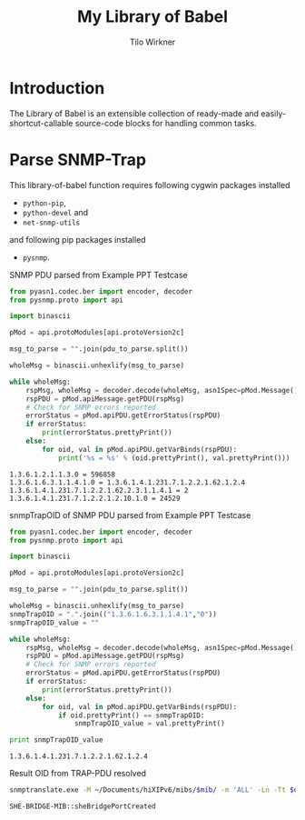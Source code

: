 #+title:    My Library of Babel
#+author:     Tilo Wirkner 
#+STARTUP:  hideblocks

* Introduction

The Library of Babel is an extensible collection of ready-made and
easily-shortcut-callable source-code blocks for handling common tasks.

* Parse SNMP-Trap 

This library-of-babel function requires following cygwin packages installed
- ~python-pip~, 
- ~python-devel~ and 
- ~net-snmp-utils~ 
and following pip packages installed
- ~pysnmp~. 

SNMP PDU parsed from Example PPT Testcase

#+NAME: mlob-parse-snmp-trap-pdu 
#+BEGIN_SRC python :results output :var pdu_to_parse="307e0201 01040670 75626c69 63a77102 0406747c 48020100 02010030 63300f06 082b0601 02010103 00430309 1b7a301e 060a2b06 01060301 01040100 06102b06 01040181 67070102 02013e01 02043018 06132b06 01040181 67070102 02013e02 03010104 01020102 30160610 2b060104 01816707 01020201 020a0100 42025fd1"
  from pyasn1.codec.ber import encoder, decoder
  from pysnmp.proto import api

  import binascii

  pMod = api.protoModules[api.protoVersion2c]

  msg_to_parse = "".join(pdu_to_parse.split())

  wholeMsg = binascii.unhexlify(msg_to_parse)

  while wholeMsg:
      rspMsg, wholeMsg = decoder.decode(wholeMsg, asn1Spec=pMod.Message())
      rspPDU = pMod.apiMessage.getPDU(rspMsg)
      # Check for SNMP errors reported
      errorStatus = pMod.apiPDU.getErrorStatus(rspPDU)
      if errorStatus:
          print(errorStatus.prettyPrint())
      else:
          for oid, val in pMod.apiPDU.getVarBinds(rspPDU):
              print('%s = %s' % (oid.prettyPrint(), val.prettyPrint()))
#+END_SRC

#+RESULTS: mlob-parse-snmp-trap-pdu
: 1.3.6.1.2.1.1.3.0 = 596858
: 1.3.6.1.6.3.1.1.4.1.0 = 1.3.6.1.4.1.231.7.1.2.2.1.62.1.2.4
: 1.3.6.1.4.1.231.7.1.2.2.1.62.2.3.1.1.4.1 = 2
: 1.3.6.1.4.1.231.7.1.2.2.1.2.10.1.0 = 24529


snmpTrapOID of SNMP PDU parsed from Example PPT Testcase

#+NAME: mlob-get-snmp-trap-oid 
#+BEGIN_SRC python :results output :var pdu_to_parse="307e0201 01040670 75626c69 63a77102 0406747c 48020100 02010030 63300f06 082b0601 02010103 00430309 1b7a301e 060a2b06 01060301 01040100 06102b06 01040181 67070102 02013e01 02043018 06132b06 01040181 67070102 02013e02 03010104 01020102 30160610 2b060104 01816707 01020201 020a0100 42025fd1"
  from pyasn1.codec.ber import encoder, decoder
  from pysnmp.proto import api

  import binascii

  pMod = api.protoModules[api.protoVersion2c]

  msg_to_parse = "".join(pdu_to_parse.split())

  wholeMsg = binascii.unhexlify(msg_to_parse)
  snmpTrapOID = ".".join(("1.3.6.1.6.3.1.1.4.1","0"))
  snmpTrapOID_value = ""

  while wholeMsg:
      rspMsg, wholeMsg = decoder.decode(wholeMsg, asn1Spec=pMod.Message())
      rspPDU = pMod.apiMessage.getPDU(rspMsg)
      # Check for SNMP errors reported
      errorStatus = pMod.apiPDU.getErrorStatus(rspPDU)
      if errorStatus:
          print(errorStatus.prettyPrint())
      else:
          for oid, val in pMod.apiPDU.getVarBinds(rspPDU):
              if oid.prettyPrint() == snmpTrapOID: 
                  snmpTrapOID_value = val.prettyPrint() 

  print snmpTrapOID_value
#+END_SRC

#+RESULTS: mlob-get-snmp-trap-oid
: 1.3.6.1.4.1.231.7.1.2.2.1.62.1.2.4


Result OID from TRAP-PDU resolved 

#+NAME: mlob-translate-oid-to-text
#+BEGIN_SRC sh :results: output :export both :var oid="1.3.6.1.4.1.231.7.1.2.2.1.4.1.5.2" mib="MIB561" 
  snmptranslate.exe -M ~/Documents/hiXIPv6/mibs/$mib/ -m 'ALL' -Ln -Tt $oid 
#+END_SRC

#+RESULTS: mlob-translate-oid-to-text
: SHE-BRIDGE-MIB::sheBridgePortCreated
